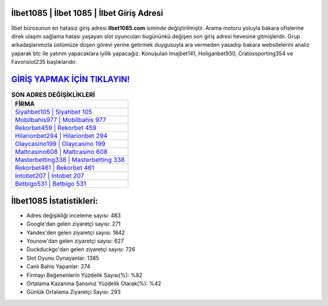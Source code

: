 ﻿İlbet1085 | İlbet 1085 | İlbet Giriş Adresi
===================================

.. image:: images/ilbet-giris.jpg
   :width: 600
   
İlbet bürosunun en hatasız giriş adresi **ilbet1085.com** isminde değiştirilmiştir. Arama motoru yoluyla bakara ofislerine direk ulaşım sağlama hatası yaşayan slot oyuncuları bugününkü değişen son giriş adresi hevesine gitmişlerdir. Grup arkadaşlarımızla üstümüze düşen görevi yerine getirmek duygusuyla ara vermeden yasadışı bakara websitelerini analiz yaparak btc ile yatırım yapacaklara iyilik yapacağız. Konuşulan Imajbet141, Holiganbet930, Cratossporting354 ve Favorislot235 başlıklarıdır.

`GİRİŞ YAPMAK İÇİN TIKLAYIN! <https://uclck.me/gonow>`_
==============

.. list-table:: **SON ADRES DEĞİŞİKLİKLERİ**
   :widths: 100
   :header-rows: 1

   * - FİRMA
   * - `Siyahbet105 | Siyahbet 105 <siyahbet105-siyahbet-105-siyahbet-giris-adresi.html>`_
   * - `Mobilbahis977 | Mobilbahis 977 <mobilbahis977-mobilbahis-977-mobilbahis-giris-adresi.html>`_
   * - `Rekorbet459 | Rekorbet 459 <rekorbet459-rekorbet-459-rekorbet-giris-adresi.html>`_	 
   * - `Hilarionbet294 | Hilarionbet 294 <hilarionbet294-hilarionbet-294-hilarionbet-giris-adresi.html>`_	 
   * - `Olaycasino199 | Olaycasino 199 <olaycasino199-olaycasino-199-olaycasino-giris-adresi.html>`_ 
   * - `Maltcasino608 | Maltcasino 608 <maltcasino608-maltcasino-608-maltcasino-giris-adresi.html>`_
   * - `Masterbetting338 | Masterbetting 338 <masterbetting338-masterbetting-338-masterbetting-giris-adresi.html>`_	 
   * - `Rekorbet461 | Rekorbet 461 <rekorbet461-rekorbet-461-rekorbet-giris-adresi.html>`_
   * - `Intobet207 | Intobet 207 <intobet207-intobet-207-intobet-giris-adresi.html>`_
   * - `Betbigo531 | Betbigo 531 <betbigo531-betbigo-531-betbigo-giris-adresi.html>`_
	 
İlbet1085 İstatistikleri:
===================================	 
* Adres değişikliği inceleme sayısı: 483
* Google'dan gelen ziyaretçi sayısı: 271
* Yandex'den gelen ziyaretçi sayısı: 1842
* Younow'dan gelen ziyaretçi sayısı: 627
* Duckduckgo'dan gelen ziyaretçi sayısı: 726
* Slot Oyunu Oynayanlar: 1385
* Canlı Bahis Yapanlar: 274
* Firmayı Beğenenlerin Yüzdelik Sayısı(%): %82
* Ortalama Kazanma Şansınız Yüzdelik Olarak(%): %42
* Günlük Ortalama Ziyaretçi Sayısı: 293
